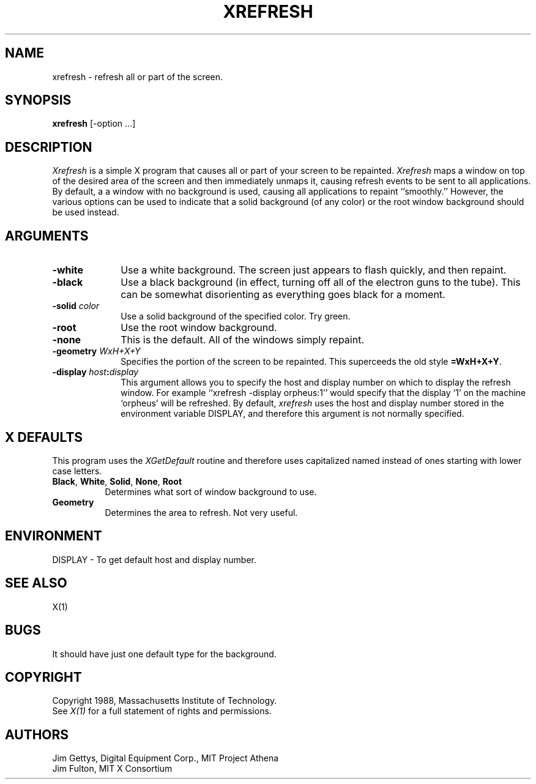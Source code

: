 .TH XREFRESH 1 "1 March 1988" "X Version 11"
.SH NAME
xrefresh - refresh all or part of the screen.
.SH SYNOPSIS
.B "xrefresh"
[-option ...] 
.SH DESCRIPTION
.PP
.I Xrefresh
is a simple X program that causes all or part of your screen to be repainted.
.I Xrefresh
maps a window on top of the desired area of the screen and then immediately
unmaps it, 
causing refresh events to be sent to all applications.  By default, a
a window with no background is used, causing all applications to repaint
``smoothly.''
However, the various options can be used to indicate that a solid background 
(of any color) or the root window background should be used instead.
.SH ARGUMENTS
.PP
.TP 10
.B \-white
Use a white background.  The screen just appears to flash quickly, and then
repaint.
.PP
.TP 10
.B \-black
Use a black background (in effect, turning off all of the electron guns to
the tube).  This can be somewhat disorienting as everything goes black for
a moment.
.PP
.TP 10
.B \-solid \fIcolor\fP
Use a solid background of the specified color.  Try green.
.PP
.TP 10
.B \-root
Use the root window background.
.PP
.TP 10
.B \-none
This is the default.  All of the windows simply repaint.
.PP
.TP 10
.B \-geometry \fIWxH+X+Y\fP
Specifies the portion of the screen to be repainted.  This superceeds the
old style \fB=WxH+X+Y\fP.
.PP
.TP 10
.B \-display \fIhost\fP:\fIdisplay\fP
This  argument  allows  you  to  specify the host and display number on
which to display the refresh window.  For example ``xrefresh -display 
orpheus:1''
would specify that the display `1' on the machine
`orpheus' will be refreshed.  By default,
.I xrefresh
uses the host and display number stored in the environment variable
DISPLAY, and therefore this argument is not normally specified.
.SH X DEFAULTS
.PP
This program uses the 
.I XGetDefault
routine and therefore uses capitalized named instead of ones starting
with lower case letters.
.PP
.TP 8
.B Black\fP, \fBWhite\fP, \fBSolid\fP, \fBNone\fP, \fBRoot\fP
Determines what sort of window background to use.
.PP
.TP 8
.B Geometry
Determines the area to refresh.  Not very useful.
.SH ENVIRONMENT
.PP
.TP 8
DISPLAY - To get default host and display number.
.SH SEE ALSO
X(1)
.SH BUGS
.PP
It should have just one default type for the background.
.SH COPYRIGHT
Copyright 1988, Massachusetts Institute of Technology.
.br
See \fIX(1)\fP for a full statement of rights and permissions.
.SH AUTHORS
Jim Gettys, Digital Equipment Corp., MIT Project Athena
.br
Jim Fulton, MIT X Consortium

